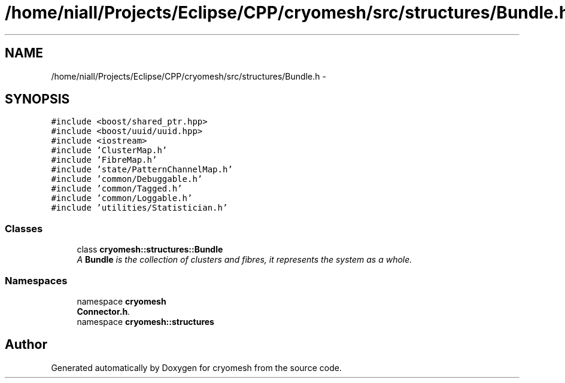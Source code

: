 .TH "/home/niall/Projects/Eclipse/CPP/cryomesh/src/structures/Bundle.h" 3 "Tue Mar 6 2012" "cryomesh" \" -*- nroff -*-
.ad l
.nh
.SH NAME
/home/niall/Projects/Eclipse/CPP/cryomesh/src/structures/Bundle.h \- 
.SH SYNOPSIS
.br
.PP
\fC#include <boost/shared_ptr\&.hpp>\fP
.br
\fC#include <boost/uuid/uuid\&.hpp>\fP
.br
\fC#include <iostream>\fP
.br
\fC#include 'ClusterMap\&.h'\fP
.br
\fC#include 'FibreMap\&.h'\fP
.br
\fC#include 'state/PatternChannelMap\&.h'\fP
.br
\fC#include 'common/Debuggable\&.h'\fP
.br
\fC#include 'common/Tagged\&.h'\fP
.br
\fC#include 'common/Loggable\&.h'\fP
.br
\fC#include 'utilities/Statistician\&.h'\fP
.br

.SS "Classes"

.in +1c
.ti -1c
.RI "class \fBcryomesh::structures::Bundle\fP"
.br
.RI "\fIA \fBBundle\fP is the collection of clusters and fibres, it represents the system as a whole\&. \fP"
.in -1c
.SS "Namespaces"

.in +1c
.ti -1c
.RI "namespace \fBcryomesh\fP"
.br
.RI "\fI\fBConnector\&.h\fP\&. \fP"
.ti -1c
.RI "namespace \fBcryomesh::structures\fP"
.br
.in -1c
.SH "Author"
.PP 
Generated automatically by Doxygen for cryomesh from the source code\&.
